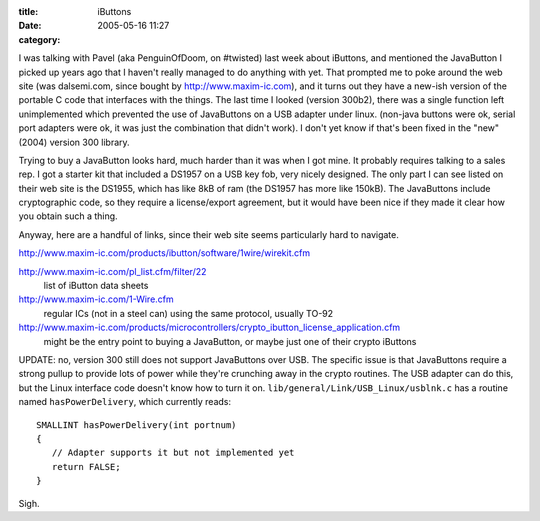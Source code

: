 :title: iButtons
:date: 2005-05-16 11:27
:category: 

I was talking with Pavel (aka PenguinOfDoom, on #twisted) last week about
iButtons, and mentioned the JavaButton I picked up years ago that I haven't
really managed to do anything with yet. That prompted me to poke around the
web site (was dalsemi.com, since bought by http://www.maxim-ic.com), and it
turns out they have a new-ish version of the portable C code that interfaces
with the things. The last time I looked (version 300b2), there was a single
function left unimplemented which prevented the use of JavaButtons on a USB
adapter under linux. (non-java buttons were ok, serial port adapters were ok,
it was just the combination that didn't work). I don't yet know if that's
been fixed in the "new" (2004) version 300 library.

Trying to buy a JavaButton looks hard, much harder than it was when I got
mine. It probably requires talking to a sales rep. I got a starter kit that
included a DS1957 on a USB key fob, very nicely designed. The only part I can
see listed on their web site is the DS1955, which has like 8kB of ram (the
DS1957 has more like 150kB). The JavaButtons include cryptographic code, so
they require a license/export agreement, but it would have been nice if they
made it clear how you obtain such a thing.

Anyway, here are a handful of links, since their web site seems particularly
hard to navigate.


http://www.maxim-ic.com/products/ibutton/software/1wire/wirekit.cfm

http://www.maxim-ic.com/pl_list.cfm/filter/22
 list of iButton data sheets

http://www.maxim-ic.com/1-Wire.cfm
 regular ICs (not in a steel can) using the same protocol, usually TO-92

http://www.maxim-ic.com/products/microcontrollers/crypto_ibutton_license_application.cfm
 might be the entry point to buying a JavaButton, or maybe just one of their
 crypto iButtons

UPDATE: no, version 300 still does not support JavaButtons over USB. The
specific issue is that JavaButtons require a strong pullup to provide lots of
power while they're crunching away in the crypto routines. The USB adapter
can do this, but the Linux interface code doesn't know how to turn it on.
``lib/general/Link/USB_Linux/usblnk.c`` has a routine named
``hasPowerDelivery``, which currently reads::

 SMALLINT hasPowerDelivery(int portnum)
 {
    // Adapter supports it but not implemented yet
    return FALSE;
 }

Sigh.
